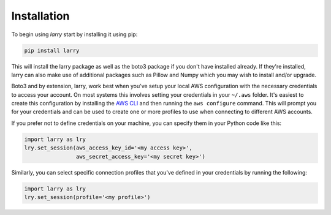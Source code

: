 Installation
=================================
To begin using *larry* start by installing it using pip:

.. code-block:: shell

    pip install larry

This will install the larry package as well as the boto3 package if you don't have installed already. If they're
installed, larry can also make use of additional packages such as Pillow and Numpy which you may wish to
install and/or upgrade.

Boto3 and by extension, larry, work best when you've setup your local AWS configuration with the necessary
credentials to access your account. On most systems this involves setting your credentials in your ``~/.aws`` folder.
It's easiest to create this configuration by installing the `AWS CLI
<https://docs.aws.amazon.com/cli/latest/userguide/install-cliv2.html>`_ and then running the ``aws configure`` command.
This will prompt you for your credentials and can be used to create one or more profiles to use when connecting to
different AWS accounts.

If you prefer not to define credentials on your machine, you can specify them in your Python code like this:

.. code-block:: python

    import larry as lry
    lry.set_session(aws_access_key_id='<my access key>',
                    aws_secret_access_key='<my secret key>')

Similarly, you can select specific connection profiles that you've defined in your credentials
by running the following:

.. code-block:: python

    import larry as lry
    lry.set_session(profile='<my profile>')

